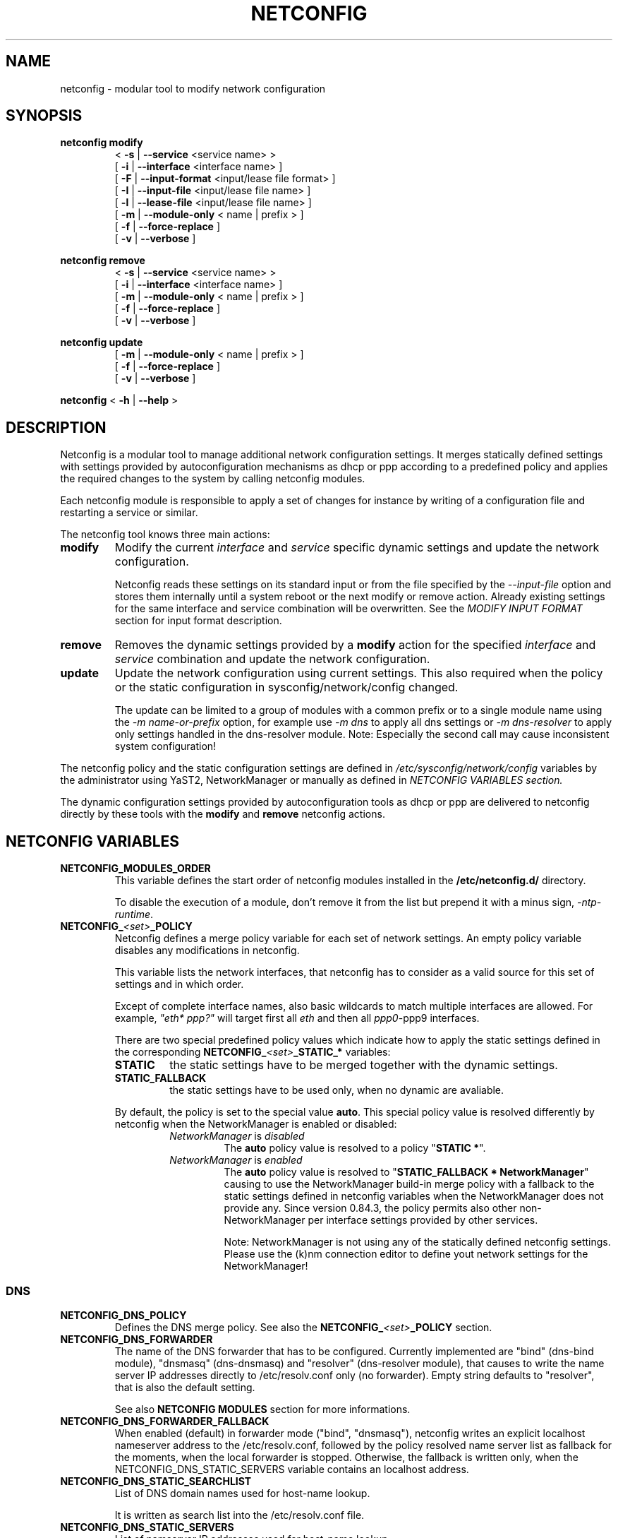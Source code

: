 .\" Process this file with
.\" groff -man -Tascii foo.1
.\"
.TH NETCONFIG 8 "October 2008" "sysconfig" "Network configuration"
.SH NAME
netconfig \- modular tool to modify network configuration
.SH SYNOPSIS

.B netconfig modify
.RS
.PD 0
.P
.RB " < " \-s " | " \-\-service " <service name> > "
.P
.RB " [ " \-i " | " \-\-interface " <interface name> ] "
.P
.RB " [ " \-F " | " \-\-input\-format " <input/lease file format> ] "
.P
.RB " [ " \-I " | " \-\-input\-file " <input/lease file name> ] "
.P
.RB " [ " \-l " | " \-\-lease\-file " <input/lease file name> ] "
.P
.RB " [ " \-m " | " \-\-module\-only " < name | prefix > ] "
.P
.RB " [ " \-f " | " \-\-force\-replace " ] "
.P
.RB " [ " \-v " | " \-\-verbose " ] "
.PD
.RE

.B netconfig remove
.RS
.PD 0
.P
.RB " < " \-s " | " \-\-service " <service name> > "
.P
.RB " [ " \-i " | " \-\-interface " <interface name> ] "
.P
.RB " [ " \-m " | " \-\-module\-only " < name | prefix > ] "
.P
.RB " [ " \-f " | " \-\-force\-replace " ] "
.P
.RB " [ " \-v " | " \-\-verbose " ] "
.PD
.RE

.B netconfig update
.RS
.PD 0
.P
.RB " [ " \-m " | " \-\-module\-only " < name | prefix > ] "
.P
.RB " [ " \-f " | " \-\-force\-replace " ] "
.P
.RB " [ " \-v " | " \-\-verbose " ] "
.PD
.RE

.B netconfig
.RB "< " \-h " | " \-\-help " > "

.SH DESCRIPTION
Netconfig is a modular tool to manage additional network configuration settings.
It merges statically defined settings with settings provided by autoconfiguration
mechanisms as dhcp or ppp according to a predefined policy and applies the
required changes to the system by calling netconfig modules.

Each netconfig module is responsible to apply a set of changes for instance by
writing of a configuration file and restarting a service or similar.

The netconfig tool knows three main actions:
.TP
.B modify
Modify the current \fIinterface\fR and \fIservice\fR specific dynamic settings
and update the network configuration.

Netconfig reads these settings on its standard input or from the file specified
by the \fI\-\-input\-file\fR option and stores them internally until a system
reboot or the next modify or remove action. Already existing settings for the
same interface and service combination will be overwritten.
See the \fIMODIFY INPUT FORMAT\fR section for input format description.

.TP
.B remove
Removes the dynamic settings provided by a
.B modify
action for the specified
.I interface
and
.I service
combination and update the network configuration.

.TP
.B update
Update the network configuration using current settings. This also required when
the policy or the static configuration in sysconfig/network/config changed.

The update can be limited to a group of modules with a common prefix or to a
single module name using the \fI-m name-or-prefix\fR option, for example use
\fI-m dns\fR to apply all dns settings or \fI-m dns-resolver\fR to apply only
settings handled in the dns-resolver module.
Note: Especially the second call may cause inconsistent system configuration!
.PP
The netconfig policy and the static configuration settings are defined in
.I /etc/sysconfig/network/config
variables by the administrator using YaST2, NetworkManager or manually as
defined in
.I NETCONFIG VARIABLES section.

The dynamic configuration settings provided by autoconfiguration tools as dhcp
or ppp are delivered to netconfig directly by these tools with the
.B modify
and
.B remove
netconfig actions.

.SH NETCONFIG VARIABLES
.TP
.B NETCONFIG_MODULES_ORDER
This variable defines the start order of netconfig modules installed
in the \fB/etc/netconfig.d/\fR directory.

To disable the execution of a module, don't remove it from the list
but prepend it with a minus sign, \fI-ntp-runtime\fR.
.TP
.B NETCONFIG_\fI<set>\fB_POLICY
Netconfig defines a merge policy variable for each set of network settings.
An empty policy variable disables any modifications in netconfig.

This variable lists the network interfaces, that netconfig has to consider
as a valid source for this set of settings and in which order.

Except of complete interface names, also basic wildcards to match multiple
interfaces are allowed. For example, \fI"eth* ppp?"\fR will target first
all \fIeth\fR and then all \fIppp0\fR-\FIppp9\fR interfaces.

There are two special predefined policy values which indicate how to apply
the static settings defined in the corresponding
\fBNETCONFIG_\fI<set>\fB_STATIC_*\fR variables:

.RS
.PD 0
.TP
.BR STATIC
the static settings have to be merged together with the dynamic settings.

.TP
.BR STATIC_FALLBACK
the static settings have to be used only, when no dynamic are avaliable.
.PD
.RE
.RS

By default, the policy is set to the special value \fBauto\fR. This special
policy value is resolved differently by netconfig when the NetworkManager
is enabled or disabled:
.RS
.PD 0

.TP
.IR NetworkManager \ is \ disabled
The \fBauto\fR policy value is resolved to a policy "\fBSTATIC *\fR".

.TP
.IR NetworkManager \ is \ enabled
The \fBauto\fR policy value is resolved to "\fBSTATIC_FALLBACK * NetworkManager\fR"
causing to use the NetworkManager build-in merge policy with a fallback to
the static settings defined in netconfig variables when the NetworkManager
does not provide any. Since version 0.84.3, the policy permits also other
non-NetworkManager per interface settings provided by other services.

Note:
NetworkManager is not using any of the statically defined netconfig settings.
.br
Please use the (k)nm connection editor to define yout network settings for
the NetworkManager!
.PD
.RE
.RS

.RE

.SS DNS
.TP
.B NETCONFIG_DNS_POLICY
Defines the DNS merge policy.
See also the \fBNETCONFIG_\fI<set>\fB_POLICY\fR section.
.TP
.B NETCONFIG_DNS_FORWARDER
The name of the DNS forwarder that has to be configured. Currently
implemented are "bind" (dns-bind module), "dnsmasq" (dns-dnsmasq)
and "resolver" (dns-resolver module), that causes to write the name
server IP addresses directly to /etc/resolv.conf only (no forwarder).
Empty string defaults to "resolver", that is also the default setting.

See also \fBNETCONFIG MODULES\fR section for more informations.
.TP
.B NETCONFIG_DNS_FORWARDER_FALLBACK
When enabled (default) in forwarder mode ("bind", "dnsmasq"), netconfig
writes an explicit localhost nameserver address to the /etc/resolv.conf,
followed by the policy resolved name server list as fallback for the
moments, when the local forwarder is stopped. Otherwise, the fallback is
written only, when the NETCONFIG_DNS_STATIC_SERVERS variable contains an
localhost address.
.TP
.B NETCONFIG_DNS_STATIC_SEARCHLIST
List of DNS domain names used for host-name lookup.

It is written as search list into the /etc/resolv.conf file.
.TP
.B NETCONFIG_DNS_STATIC_SERVERS
List of namserver IP addresses used for host-name lookup.

When the NETCONFIG_DNS_FORWARDER variable is set to "resolver", the name
servers are written directly to /etc/resolv.conf.

Otherwise, the nameserver are written into a forwarder specific configuration
file. Whether the nameservers are written as fallback to the /etc/resolv.conf,
depends on the NETCONFIG_DNS_FORWARDER_FALLBACK variable.
When the /etc/resolv.conf does not contain any nameservers, the glibc makes
use of the name server running on the local machine (the forwarder). See also
\fBNETCONFIG MODULES\fR section
for more informations.
.TP
.B NETCONFIG_DNS_RANKING
Allows to specify a custom DNS service ranking list, that is which services
provide preferred (e.g. vpn services), and which services fallback settings
(e.g. avahi). It causes a per service sorting of the nameservers and search
list settings.
Preferred service names have to be prepended with a \fB"+"\fR, fallback
service names can be marked with a \fB"\-"\fR character. Instead of the
service name also a regex is supported using +/pattern/ and -/pattern/.
The special default value \fI"auto"\fR enables the build-in service ranking
list, currently:
.nf
    "+/vpn/ -/auto/ +strongswan +openswan +racoon -avahi"
.fi
the value \fI"none"\fR or \fI""\fR allows to disable the ranking / sorting.
.TP
.B NETCONFIG_DNS_RESOLVER_OPTIONS
Allows to specify options to use when writting the /etc/resolv.conf,
for example:
.nf
     "debug attempts:1 timeout:10"
.fi
See resolv.conf(5) manual page for details.
.TP
.B NETCONFIG_DNS_RESOLVER_SORTLIST
Allows to specify a sortlist to use when writting the /etc/resolv.conf,
for example:
.nf
	"130.155.160.0/255.255.240.0 130.155.0.0"
.fi
See resolv.conf(5) manual page for details.

.SS NTP
.TP
.B NETCONFIG_NTP_POLICY
Defines the NTP merge policy.
See also the \fBNETCONFIG_\fI<set>\fB_POLICY\fR section.
.TP
.B NETCONFIG_NTP_STATIC_SERVERS
List of NTP server IP addresses.

.SS NIS
.B NETCONFIG_NIS_POLICY
Defines the NIS / YP merge policy.
See also the \fBNETCONFIG_\fI<set>\fB_POLICY\fR section.
.TP
.BR NETCONFIG_NIS_STATIC_DOMAIN " [ " _ "<number> ]"
A NIS domain name.
.TP
.BR NETCONFIG_NIS_STATIC_SERVERS " [ " _ "<number> ]"
A list of NIS servers for the domain with same suffix number.
.TP
.BR NETCONFIG_NIS_SETDOMAINNAME
Defines whether to set the NIS domain using a setdomainname(2) call.
When enabled and the NIS domain is not provided dynamically or defined
in the static netconfig variables, the domain from /etc/defaultdomain
is used as fallback. Valid values are:
.RS
.PD 0
.TP
.IR no
netconfig does not set the domainname at all
.TP
.IR yes
netconfig sets the domainname according to the NIS policy using the
settings of the first interface and service which provided the NIS
domainname.
.TP
.RI "<" interface ">"
netconfig sets the domainname according to the NIS policy using the
settings of the first service which provided the NIS domainname on
the specified interface.
.PD
.RE

.SH NETCONFIG MODULES
.TP
.B dns-resolver
This module writes the DNS settings into the \fI/etc/resolv.conf\fR file.

When the \fBNETCONFIG_DNS_FORWARDER\fR variable is empty or set to "resolver",
both, the domain search list and the nameserver list is written.

Otherwise, only the domain search list is written. Whether the nameservers are
written to the /etc/resolv.conf or handled by the forwarder specific module
(e.g. bind) only, depends on the NETCONFIG_DNS_FORWARDER_FALLBACK variable.
.TP
.B dns-bind
This module writes the DNS nameservers as forwarders for the bind nameserver
into the \fI/etc/named.d/forwarders.conf\fR file. Please verify that this
file is included in the \fIoptions section\fR of \fI/etc/named.conf\fR, like:
.nf
options {
	#forward                first;
	include                 "/etc/named.d/forwarders.conf";
# [...]
.fi
You can use the yast2 dns-server module to configure bind as forwarder.
.TP
.B dns-dnsmasq
This module writes the DNS nameservers as forwarders for the dnsmasq nameserver
into the \fI/var/run/dnsmasq-forwarders.conf\fR file. Please verify, that this
file is set in the \fBresolv-file\fR keyword in the \fI/etc/dnsmasq.conf\fR.
.TP
.B ntp-runtime
The netconfig ntp-runtime module does not alter the \fI/etc/ntp.conf\fR file,
but makes use of NTP "runtime configuration".

The list of the NTP servers is written to the \fI/var/run/ntp/servers-netconfig\fR
file and if the configuration changed meanwhile, the ntp service will be restarted
using "rcntp try-restart". The ntp init script provides the functionality to apply
the server list at runtime to the \fBntpd\fR(1) daemon.
.TP
.B nis
This module writes the NIS configuration into the \fI/etc/ypconf\fR file and
reloads the "ypbind" service when the configuration changed.

.SH MODIFY INPUT FORMAT
The \fBnetconfig modify\fR command expects a simple, single quoted, key-value
parameter list in a dhcpcd info file compatible format. The keywords have to
be usable as variable name in a shell (identifier).
The keyword \fBINTERFACE\fR is mandatory. The currently considered key-value
pairs are:
.RS
.PD 0
.P
.BR INTERFACE "='<interface name>'"
.P
.BR IPADDR "='<IP address> [/<prefix length>]'"
.P
.BR NETMASK "='<network mask>'"
.P
.BR NETWORK "='<network address>'"
.P
.BR BROADCAST "='<broadcast address>'"
.P
.BR ROUTES "='<space separated list of classless route entries>'
.br
Each route entry consists of "network,netmask,router" addresses.
.P
.BR GATEWAYS "='<space separated list of gateway IP addresses>'"
.P
.BR DNSSEARCH "='<space separated list of DNS domain names>'"
.P
.BR DNSDOMAIN "='<DNS domain name>'"
.P
.BR DNSSERVERS "='<space separated list of DNS nameserver addresses>'"
.P
.BR NTPSERVERS "='<space separated list of ntp server addresses>'"
.P
.BR NISDOMAIN "='<NIS domain name>'"
.P
.BR NISSERVERS "='<list of server addresses for the NIS domain>'"
.P
.BR NETBIOSNAMESERVER "='<list of netbios nameserver addresses>'"
.PD
.RE

.SH MODIFY VARIABLE EXAMPLES
See also the output of the \fIdhcpcd-test <interface name>\fR command.
.br
Following variables are used by the current netconfig modules:
.SS DNS
.nf
DNSSEARCH='example.net example.com'
DNSDOMAIN='example.com'
DNSSERVERS='192.168.0.10 192.168.0.20'
.fi
.SS NTP
.nf
NTPSERVERS='192.168.0.10 192.168.0.20'
.fi
.SS NIS
.nf
NISDOMAIN='example.com'
NISSERVERS='192.168.0.20 192.168.0.10'
.fi

.SH BUGS
Please report bugs at <http://www.suse.de/feedback>

.SH AUTHORS
.nf
Michael Calmer <mc@suse.de>
Marius Tomaschewski <mt@suse.de>
Milisav Radmanic <radmanic@suse.de>
.fi

.SH "SEE ALSO"
.BR ifcfg (5),
.br
.BR /etc/sysconfig/network/config .

